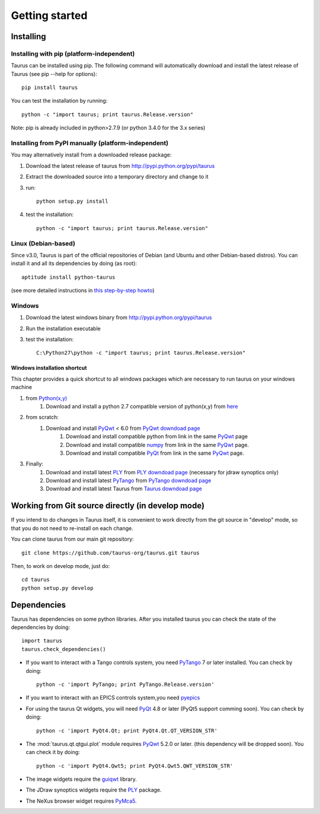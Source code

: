 
.. _getting_started:

===============
Getting started
===============

.. _installing:

Installing
----------

Installing with pip (platform-independent)
~~~~~~~~~~~~~~~~~~~~~~~~~~~~~~~~~~~~~~~~~~

Taurus can be installed using pip. The following command will automatically
download and install the latest release of Taurus (see pip --help for options)::

       pip install taurus

You can test the installation by running::

       python -c "import taurus; print taurus.Release.version"


Note: pip is already included in python>2.7.9 (or python 3.4.0 for the 3.x series)

Installing from PyPI manually (platform-independent)
~~~~~~~~~~~~~~~~~~~~~~~~~~~~~~~~~~~~~~~~~~~~~~~~~~~~

You may alternatively install from a downloaded release package:

#. Download the latest release of taurus from http://pypi.python.org/pypi/taurus
#. Extract the downloaded source into a temporary directory and change to it
#. run::

       python setup.py install

#. test the installation::

       python -c "import taurus; print taurus.Release.version"

Linux (Debian-based)
~~~~~~~~~~~~~~~~~~~~

Since v3.0, Taurus is part of the official repositories of Debian (and Ubuntu
and other Debian-based distros). You can install it and all its dependencies by
doing (as root)::

       aptitude install python-taurus

(see more detailed instructions in `this step-by-step howto
<https://sourceforge.net/p/sardana/wiki/Howto-SardanaFromScratch/>`__)


Windows
~~~~~~~

#. Download the latest windows binary from http://pypi.python.org/pypi/taurus
#. Run the installation executable
#. test the installation::

       C:\Python27\python -c "import taurus; print taurus.Release.version"

Windows installation shortcut
#############################

This chapter provides a quick shortcut to all windows packages which are
necessary to run taurus on your windows machine

#. from `Python(x,y)`_
    #. Download and install a python 2.7 compatible version of python(x,y)
       from `here <http://python-xy.github.io/>`_

#. from scratch:
    #. Download and install `PyQwt`_ < 6.0 from `PyQwt downdoad page <http://pyqwt.sourceforge.net/download.html>`_
        #. Download and install compatible python from link in the same `PyQwt`_ page
        #. Download and install compatible `numpy`_ from link in the same `PyQwt`_ page.
        #. Download and install compatible `PyQt`_ from link in the same `PyQwt`_ page.

#. Finally:
    #. Download and install latest `PLY`_ from `PLY downdoad page <http://www.dabeaz.com/ply>`_ (necessary for jdraw synoptics only)
    #. Download and install latest `PyTango`_ from `PyTango downdoad page <http://pypi.python.org/pypi/PyTango>`_
    #. Download and install latest Taurus from `Taurus downdoad page <http://pypi.python.org/pypi/taurus>`_

Working from Git source directly (in develop mode)
--------------------------------------------------

If you intend to do changes in Taurus itself, it is convenient to work 
directly from the git source in "develop" mode, so that you do not need 
to re-install on each change.

You can clone taurus from our main git repository::

    git clone https://github.com/taurus-org/taurus.git taurus

Then, to work on develop mode, just do::

    cd taurus
    python setup.py develop

.. _dependencies:

Dependencies
------------

.. graphviz::

    digraph dependencies {
        size="8,3";
        Taurus      [shape=box,label="taurus 4.0"];
        Python      [shape=box,label="Python >=2.7"];
        numpy       [shape=box,label="numpy >=1.1.0"];
        PyTango     [shape=box,label="PyTango >=7.1.0"];
        pyepics     [shape=box,label="pyepics >=3.2.4"];
        PyQt        [shape=box,label="PyQt >=4.8"];
        PyQwt       [shape=box,label="PyQwt >=5.2.0"];
        guiqwt      [shape=box,label="guiqwt >=2.3.0"];
        PyMca5      [shape=box,label="PyMca5 >=5.1.2"];
        ply         [shape=box,label="PLY >=2.3"];

        Taurus -> Python;
        Taurus -> numpy;
        Taurus -> PyTango      [style=dotted, label="only for using Tango"];
        Taurus -> pyepics      [style=dotted, label="only for using EPICS"];
        Taurus -> PyQt         [label="taurus.qt only"];
        Taurus -> PyQwt        [label="taurus.qt only"];
        Taurus -> guiqwt       [style=dotted, label="taurus.qt.qtgui.extra_guiqwt only"];
        Taurus -> PyMca5       [style=dotted, label="taurus.qt.qtgui.extra_nexus only"];
        Taurus -> ply          [style=dotted, label="taurus.qt.qtgui.graphic.jdraw only"];
    }

Taurus has dependencies on some python libraries. After you installed taurus you
can check the state of the dependencies by doing::

    import taurus
    taurus.check_dependencies()
    
- If you want to interact with a Tango controls system, you need PyTango_ 7 or later
  installed. You can check by doing::

    python -c 'import PyTango; print PyTango.Release.version'
    
- If you want to interact with an EPICS controls system,you need pyepics_

- For using the taurus Qt widgets, you will need PyQt_ 4.8 or later 
  (PyQt5 support comming soon). You can check by doing::

    python -c 'import PyQt4.Qt; print PyQt4.Qt.QT_VERSION_STR'

- The :mod:`taurus.qt.qtgui.plot` module requires PyQwt_ 5.2.0 or later.
  (this dependency will be dropped soon). You can check it by doing::

      python -c 'import PyQt4.Qwt5; print PyQt4.Qwt5.QWT_VERSION_STR'

- The image widgets require the guiqwt_ library.

- The JDraw synoptics widgets require the PLY_ package.

- The NeXus browser widget requires PyMca5_.


.. _numpy: http://numpy.org/
.. _PLY: http://www.dabeaz.com/ply/
.. _Python(x,y): http://python-xy.github.io/
.. _Tango: http://www.tango-controls.org/
.. _PyTango: http://packages.python.org/PyTango/
.. _Qt: http://qt.nokia.com/products/
.. _PyQt: http://www.riverbankcomputing.co.uk/software/pyqt/
.. _PyQwt: http://pyqwt.sourceforge.net/
.. _guiqwt: https://pypi.python.org/pypi/guiqtw
.. _IPython: http://ipython.or/g
.. _PyMca5: http://pymca.sourceforge.net/
.. _pyepics: http://pypi.python.org/pypi/pyepics
